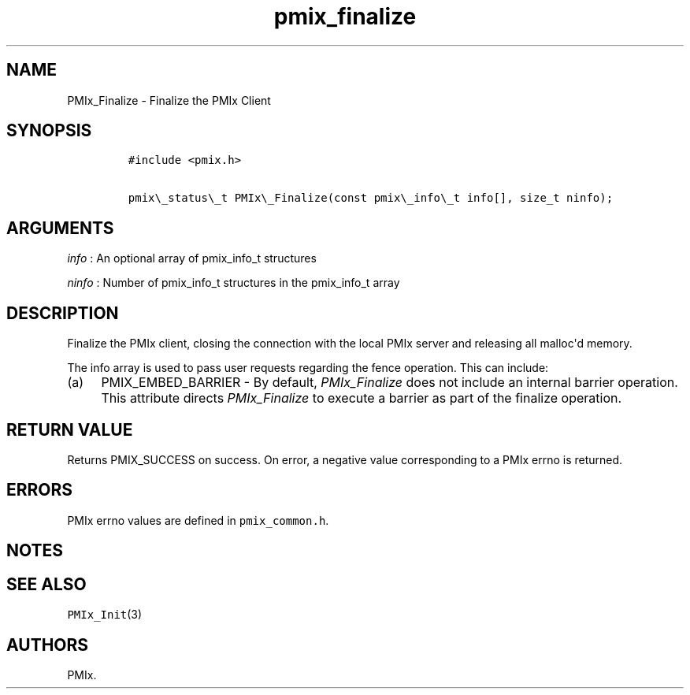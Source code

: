 .TH "pmix_finalize" "3" "2016\-03\-01" "PMIx Programmer\[aq]s Manual" "\@VERSION\@"
.SH NAME
.PP
PMIx_Finalize \- Finalize the PMIx Client
.SH SYNOPSIS
.IP
.nf
\f[C]
#include\ <pmix.h>

pmix\\_status\\_t\ PMIx\\_Finalize(const\ pmix\\_info\\_t\ info[],\ size_t\ ninfo);
\f[]
.fi
.SH ARGUMENTS
.PP
\f[I]info\f[] : An optional array of pmix_info_t structures
.PP
\f[I]ninfo\f[] : Number of pmix_info_t structures in the pmix_info_t
array
.SH DESCRIPTION
.PP
Finalize the PMIx client, closing the connection with the local PMIx
server and releasing all malloc\[aq]d memory.
.PP
The info array is used to pass user requests regarding the fence
operation.
This can include:
.IP "(a)" 4
PMIX_EMBED_BARRIER \- By default, \f[I]PMIx_Finalize\f[] does not
include an internal barrier operation.
This attribute directs \f[I]PMIx_Finalize\f[] to execute a barrier as
part of the finalize operation.
.SH RETURN VALUE
.PP
Returns PMIX_SUCCESS on success.
On error, a negative value corresponding to a PMIx errno is returned.
.SH ERRORS
.PP
PMIx errno values are defined in \f[C]pmix_common.h\f[].
.SH NOTES
.SH SEE ALSO
.PP
\f[C]PMIx_Init\f[](3)
.SH AUTHORS
PMIx.
